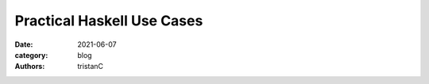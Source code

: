 Practical Haskell Use Cases
###########################

:date: 2021-06-07
:category: blog
:authors: tristanC

.. raw:: html

   <style type="text/css">

     .literal {
       border-radius: 6px;
       padding: 1px 1px;
       background-color: rgba(27,31,35,.05);
     }

   </style>
